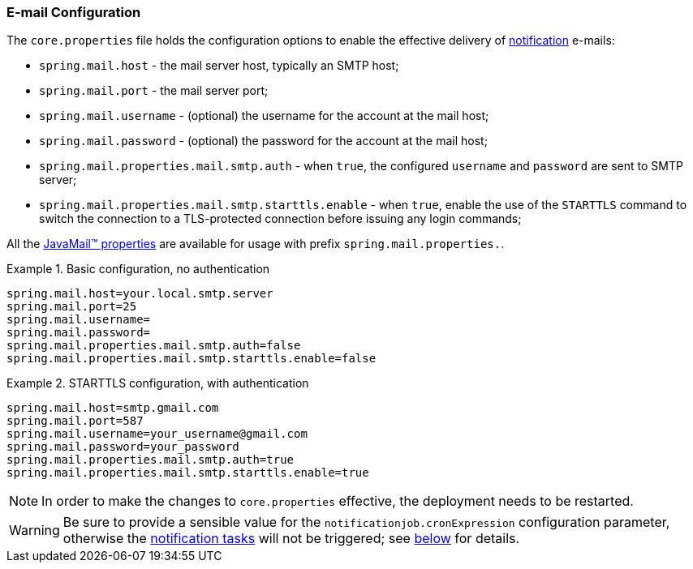 //
// Licensed to the Apache Software Foundation (ASF) under one
// or more contributor license agreements.  See the NOTICE file
// distributed with this work for additional information
// regarding copyright ownership.  The ASF licenses this file
// to you under the Apache License, Version 2.0 (the
// "License"); you may not use this file except in compliance
// with the License.  You may obtain a copy of the License at
//
//   http://www.apache.org/licenses/LICENSE-2.0
//
// Unless required by applicable law or agreed to in writing,
// software distributed under the License is distributed on an
// "AS IS" BASIS, WITHOUT WARRANTIES OR CONDITIONS OF ANY
// KIND, either express or implied.  See the License for the
// specific language governing permissions and limitations
// under the License.
//
=== E-mail Configuration

The `core.properties` file holds the configuration options to enable the effective delivery of
<<notifications,notification>> e-mails:

* `spring.mail.host` - the mail server host, typically an SMTP host;
* `spring.mail.port` - the mail server port;
* `spring.mail.username` - (optional) the username for the account at the mail host;
* `spring.mail.password` - (optional) the password for the account at the mail host;
* `spring.mail.properties.mail.smtp.auth` - when `true`, the configured `username` and `password` are sent to SMTP server;
* `spring.mail.properties.mail.smtp.starttls.enable` - when `true`, enable the use of the `STARTTLS` command to switch the connection to a
TLS-protected connection before issuing any login commands;

All the https://javaee.github.io/javamail/docs/api/com/sun/mail/smtp/package-summary.html#properties[JavaMail(TM) properties^]
are available for usage with prefix `spring.mail.properties.`.

.Basic configuration, no authentication
====
....
spring.mail.host=your.local.smtp.server
spring.mail.port=25
spring.mail.username=
spring.mail.password=
spring.mail.properties.mail.smtp.auth=false
spring.mail.properties.mail.smtp.starttls.enable=false
....
====

.STARTTLS configuration, with authentication
====
....
spring.mail.host=smtp.gmail.com
spring.mail.port=587
spring.mail.username=your_username@gmail.com
spring.mail.password=your_password
spring.mail.properties.mail.smtp.auth=true
spring.mail.properties.mail.smtp.starttls.enable=true
....
====

[NOTE]
In order to make the changes to `core.properties` effective, the deployment needs to be restarted.

[WARNING]
Be sure to provide a sensible value for the `notificationjob.cronExpression` configuration parameter, otherwise
the <<tasks-notification, notification tasks>> will not be triggered; see <<configuration-parameters, below>> for
details.
